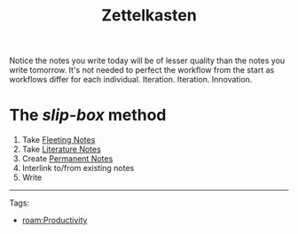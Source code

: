#+title: Zettelkasten
#+created: [2020-08-01 Sat 23:39]
#+modified: [2021-02-22 Mon 02:35]

Notice the notes you write today will be of lesser quality than the notes you
write tomorrow. It's not needed to perfect the workflow from the start as
workflows differ for each individual. Iteration. Iteration. Innovation.

* The /slip-box/ method
1. Take [[file:20210222004051-fleeting-notes.org][Fleeting Notes]]
2. Take [[file:20210222005758-literature-notes.org][Literature Notes]]
3. Create [[file:20210222011227-permanent-notes.org][Permanent Notes]]
4. Interlink to/from existing notes
5. Write

-----
Tags:
- [[roam:Productivity]]
